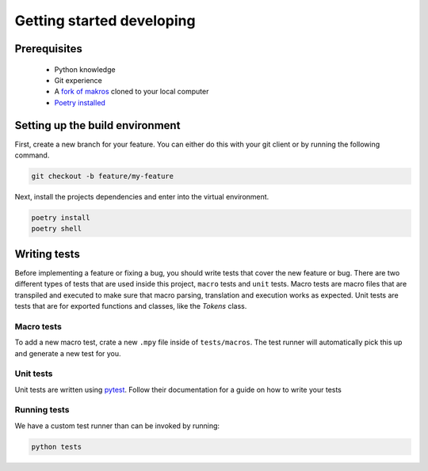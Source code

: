 ##########################
Getting started developing
##########################

Prerequisites
=============
 - Python knowledge
 - Git experience
 - A `fork of makros <https://github.com/trickypr/makros/fork>`_ cloned to your local computer
 - `Poetry installed <https://python-poetry.org/docs/>`_

Setting up the build environment
================================

First, create a new branch for your feature. You can either do this with your
git client or by running the following command.

.. code-block:: bash

    git checkout -b feature/my-feature

Next, install the projects dependencies and enter into the virtual environment.

.. code-block:: bash

    poetry install
    poetry shell

Writing tests
=============

Before implementing a feature or fixing a bug, you should write tests that cover
the new feature or bug. There are two different types of tests that are used
inside this project, ``macro`` tests and ``unit`` tests. Macro tests are macro
files that are transpiled and executed to make sure that macro parsing, 
translation and execution works as expected. Unit tests are tests that are
for exported functions and classes, like the `Tokens` class.

Macro tests
-----------

To add a new macro test, crate a new ``.mpy`` file inside of ``tests/macros``.
The test runner will automatically pick this up and generate a new test for you.

Unit tests
----------
Unit tests are written using `pytest <https://docs.pytest.org/en/7.1.x/>`_.
Follow their documentation for a guide on how to write your tests

Running tests
-------------
We have a custom test runner than can be invoked by running:

.. code-block:: bash

    python tests
